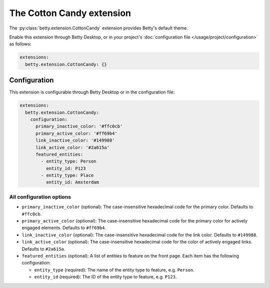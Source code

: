 The Cotton Candy extension
==========================
The :py:class:`betty.extension.CottonCandy` extension provides Betty's default theme.

Enable this extension through Betty Desktop, or in your project's :doc:`configuration file </usage/project/configuration>` as follows:

.. code-block:: yaml

    extensions:
      betty.extension.CottonCandy: {}

Configuration
-------------
This extension is configurable through Betty Desktop or in the configuration file:

.. code-block:: yaml

    extensions:
      betty.extension.CottonCandy:
        configuration:
          primary_inactive_color: '#ffc0cb'
          primary_active_color: '#ff69b4'
          link_inactive_color: '#149988'
          link_active_color: '#2a615a'
          featured_entities:
            - entity_type: Person
              entity_id: P123
            - entity_type: Place
              entity_id: Amsterdam

All configuration options
^^^^^^^^^^^^^^^^^^^^^^^^^
- ``primary_inactive_color`` (optional): The case-insensitive hexadecimal code for the primary color. Defaults to
  ``#ffc0cb``.
- ``primary_active_color`` (optional): The case-insensitive hexadecimal code for the primary color for actively
  engaged elements. Defaults to ``#ff69b4``.
- ``link_inactive_color`` (optional): The case-insensitive hexadecimal code for the link color. Defaults to ``#149988``.
- ``link_active_color`` (optional): The case-insensitive hexadecimal code for the color of actively engaged links.
  Defaults to ``#2a615a``.
- ``featured_entities`` (optional): A list of entities to feature on the front page. Each item has the following
  configuration:

  - ``entity_type`` (required): The name of the entity type to feature, e.g. ``Person``.
  - ``entity_id`` (required):  The ID of the entity type to feature, e.g. ``P123``.